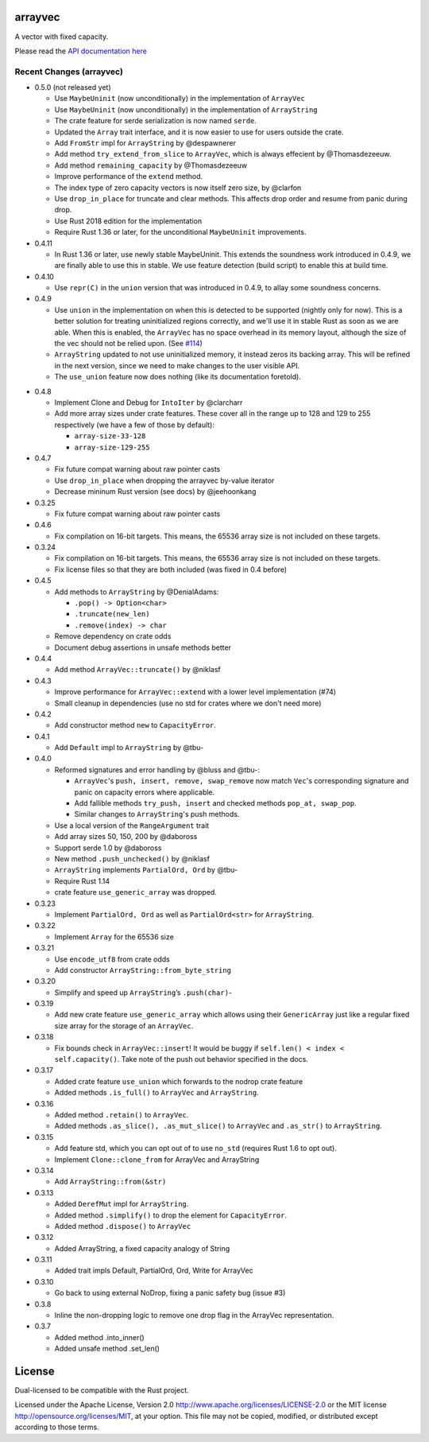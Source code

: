 
arrayvec
========

A vector with fixed capacity.

Please read the `API documentation here`__

__ https://docs.rs/arrayvec

|build_status|_ |crates|_ |crates2|_

.. |build_status| image:: https://travis-ci.org/bluss/arrayvec.svg
.. _build_status: https://travis-ci.org/bluss/arrayvec

.. |crates| image:: http://meritbadge.herokuapp.com/arrayvec
.. _crates: https://crates.io/crates/arrayvec

.. |crates2| image:: http://meritbadge.herokuapp.com/nodrop
.. _crates2: https://crates.io/crates/nodrop

Recent Changes (arrayvec)
-------------------------

- 0.5.0 (not released yet)

  - Use ``MaybeUninit`` (now unconditionally) in the implementation of
    ``ArrayVec``
  - Use ``MaybeUninit`` (now unconditionally) in the implementation of
    ``ArrayString``
  - The crate feature for serde serialization is now named ``serde``.
  - Updated the ``Array`` trait interface, and it is now easier to use for
    users outside the crate.
  - Add ``FromStr`` impl for ``ArrayString`` by @despawnerer
  - Add method ``try_extend_from_slice`` to ``ArrayVec``, which is always
    effecient by @Thomasdezeeuw.
  - Add method ``remaining_capacity`` by @Thomasdezeeuw
  - Improve performance of the ``extend`` method.
  - The index type of zero capacity vectors is now itself zero size, by
    @clarfon
  - Use ``drop_in_place`` for truncate and clear methods. This affects drop order
    and resume from panic during drop.
  - Use Rust 2018 edition for the implementation
  - Require Rust 1.36 or later, for the unconditional ``MaybeUninit``
    improvements.

- 0.4.11

  - In Rust 1.36 or later, use newly stable MaybeUninit. This extends the
    soundness work introduced in 0.4.9, we are finally able to use this in
    stable. We use feature detection (build script) to enable this at build
    time.

- 0.4.10

  - Use ``repr(C)`` in the ``union`` version that was introduced in 0.4.9, to
    allay some soundness concerns.

- 0.4.9

  - Use ``union`` in the implementation on when this is detected to be supported
    (nightly only for now). This is a better solution for treating uninitialized
    regions correctly, and we'll use it in stable Rust as soon as we are able.
    When this is enabled, the ``ArrayVec`` has no space overhead in its memory
    layout, although the size of the vec should not be relied upon. (See `#114`_)
  - ``ArrayString`` updated to not use uninitialized memory, it instead zeros its
    backing array. This will be refined in the next version, since we
    need to make changes to the user visible API.
  - The ``use_union`` feature now does nothing (like its documentation foretold).

.. _`#114`: https://github.com/bluss/arrayvec/pull/114

- 0.4.8

  - Implement Clone and Debug for ``IntoIter`` by @clarcharr
  - Add more array sizes under crate features. These cover all in the range
    up to 128 and 129 to 255 respectively (we have a few of those by default):

    - ``array-size-33-128``
    - ``array-size-129-255``

- 0.4.7

  - Fix future compat warning about raw pointer casts
  - Use ``drop_in_place`` when dropping the arrayvec by-value iterator
  - Decrease mininum Rust version (see docs) by @jeehoonkang

- 0.3.25

  - Fix future compat warning about raw pointer casts

- 0.4.6

  - Fix compilation on 16-bit targets. This means, the 65536 array size is not
    included on these targets.

- 0.3.24

  - Fix compilation on 16-bit targets. This means, the 65536 array size is not
    included on these targets.
  - Fix license files so that they are both included (was fixed in 0.4 before)

- 0.4.5

  - Add methods to ``ArrayString`` by @DenialAdams:

    - ``.pop() -> Option<char>``
    - ``.truncate(new_len)``
    - ``.remove(index) -> char``

  - Remove dependency on crate odds
  - Document debug assertions in unsafe methods better

- 0.4.4

  - Add method ``ArrayVec::truncate()`` by @niklasf

- 0.4.3

  - Improve performance for ``ArrayVec::extend`` with a lower level
    implementation (#74)
  - Small cleanup in dependencies (use no std for crates where we don't need more)

- 0.4.2

  - Add constructor method ``new`` to ``CapacityError``.

- 0.4.1

  - Add ``Default`` impl to ``ArrayString`` by @tbu-

- 0.4.0

  - Reformed signatures and error handling by @bluss and @tbu-:

    - ``ArrayVec``'s ``push, insert, remove, swap_remove`` now match ``Vec``'s
      corresponding signature and panic on capacity errors where applicable.
    - Add fallible methods ``try_push, insert`` and checked methods
      ``pop_at, swap_pop``.
    - Similar changes to ``ArrayString``'s push methods.

  - Use a local version of the ``RangeArgument`` trait
  - Add array sizes 50, 150, 200 by @daboross
  - Support serde 1.0 by @daboross
  - New method ``.push_unchecked()`` by @niklasf
  - ``ArrayString`` implements ``PartialOrd, Ord`` by @tbu-
  - Require Rust 1.14
  - crate feature ``use_generic_array`` was dropped.

- 0.3.23

  - Implement ``PartialOrd, Ord`` as well as ``PartialOrd<str>`` for
    ``ArrayString``.

- 0.3.22

  - Implement ``Array`` for the 65536 size

- 0.3.21

  - Use ``encode_utf8`` from crate odds
  - Add constructor ``ArrayString::from_byte_string``

- 0.3.20

  - Simplify and speed up ``ArrayString``’s ``.push(char)``-

- 0.3.19

  - Add new crate feature ``use_generic_array`` which allows using their
    ``GenericArray`` just like a regular fixed size array for the storage
    of an ``ArrayVec``.

- 0.3.18

  - Fix bounds check in ``ArrayVec::insert``!
    It would be buggy if ``self.len() < index < self.capacity()``. Take note of
    the push out behavior specified in the docs.

- 0.3.17

  - Added crate feature ``use_union`` which forwards to the nodrop crate feature
  - Added methods ``.is_full()`` to ``ArrayVec`` and ``ArrayString``.

- 0.3.16

  - Added method ``.retain()`` to ``ArrayVec``.
  - Added methods ``.as_slice(), .as_mut_slice()`` to ``ArrayVec`` and ``.as_str()``
    to ``ArrayString``.

- 0.3.15

  - Add feature std, which you can opt out of to use ``no_std`` (requires Rust 1.6
    to opt out).
  - Implement ``Clone::clone_from`` for ArrayVec and ArrayString

- 0.3.14

  - Add ``ArrayString::from(&str)``

- 0.3.13

  - Added ``DerefMut`` impl for ``ArrayString``.
  - Added method ``.simplify()`` to drop the element for ``CapacityError``.
  - Added method ``.dispose()`` to ``ArrayVec``

- 0.3.12

  - Added ArrayString, a fixed capacity analogy of String

- 0.3.11

  - Added trait impls Default, PartialOrd, Ord, Write for ArrayVec

- 0.3.10

  - Go back to using external NoDrop, fixing a panic safety bug (issue #3)

- 0.3.8

  - Inline the non-dropping logic to remove one drop flag in the
    ArrayVec representation.

- 0.3.7

  - Added method .into_inner()
  - Added unsafe method .set_len()


License
=======

Dual-licensed to be compatible with the Rust project.

Licensed under the Apache License, Version 2.0
http://www.apache.org/licenses/LICENSE-2.0 or the MIT license
http://opensource.org/licenses/MIT, at your
option. This file may not be copied, modified, or distributed
except according to those terms.


